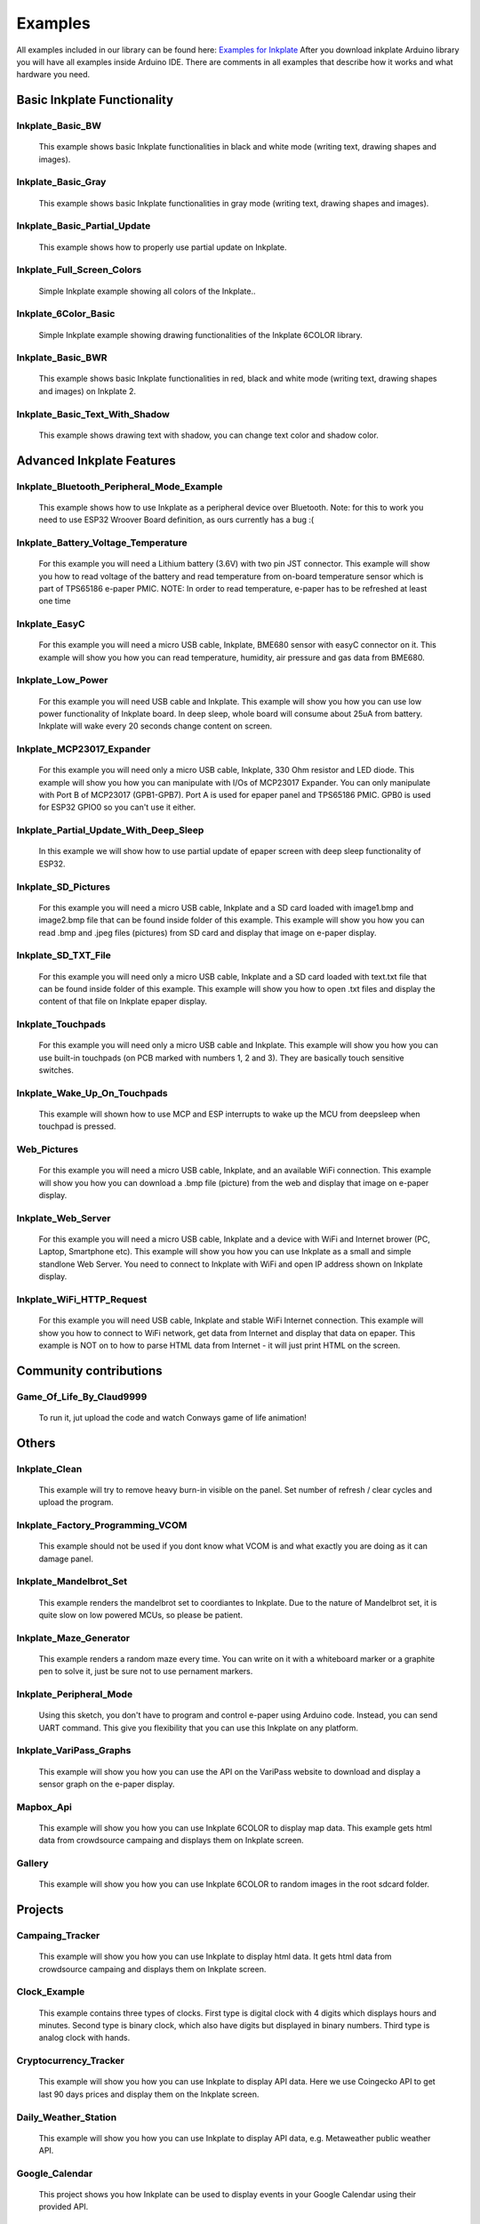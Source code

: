 Examples
========

All examples included in our library can be found here: `Examples for Inkplate <https://github.com/e-radionicacom/Inkplate-Arduino-library/tree/master/examples>`_
After you download inkplate Arduino library you will have all examples inside Arduino IDE. There are comments in all examples that describe how it works and what hardware you need.

Basic Inkplate Functionality
----------------------------

Inkplate_Basic_BW
#################
    This example shows basic Inkplate functionalities in black and white mode (writing text, drawing shapes and images).

Inkplate_Basic_Gray
###################
    This example shows basic Inkplate functionalities in gray mode (writing text, drawing shapes and images).

Inkplate_Basic_Partial_Update
#############################
    This example shows how to properly use partial update on Inkplate.
    
    .. image:: images/example1.jpg
        :width: 500

Inkplate_Full_Screen_Colors
###########################
    Simple Inkplate example showing all colors of the Inkplate..

Inkplate_6Color_Basic
#####################
    Simple Inkplate example showing drawing functionalities of the Inkplate 6COLOR library.

Inkplate_Basic_BWR
##################
    This example shows basic Inkplate functionalities in red, black and white mode (writing text, drawing shapes and images) on Inkplate 2.

Inkplate_Basic_Text_With_Shadow
###############################
    This example shows drawing text with shadow, you can change text color and shadow color.

Advanced Inkplate Features
--------------------------

Inkplate_Bluetooth_Peripheral_Mode_Example
##########################################
    This example shows how to use Inkplate as a peripheral device over Bluetooth.
    Note: for this to work you need to use ESP32 Wroover Board definition, as ours currently has a bug :(

Inkplate_Battery_Voltage_Temperature
####################################
    For this example you will need a Lithium battery (3.6V) with two pin JST connector. This example will show you how to read voltage of the battery and read temperature from on-board
    temperature sensor which is part of TPS65186 e-paper PMIC.
    NOTE: In order to read temperature, e-paper has to be refreshed at least one time
    
    .. image:: images/example2.jpg
        :width: 500

Inkplate_EasyC
##############
    For this example you will need a micro USB cable, Inkplate, BME680 sensor with easyC connector on it. 
    This example will show you how you can read temperature, humidity, air pressure and gas data from BME680.

    .. image:: images/example18.jpg
        :width: 500

Inkplate_Low_Power
##################
    For this example you will need USB cable and Inkplate.
    This example will show you how you can use low power functionality of Inkplate board.
    In deep sleep, whole board will consume about 25uA from battery.
    Inkplate will wake every 20 seconds change content on screen.
    
    .. image:: images/example3.jpg
        :width: 500

Inkplate_MCP23017_Expander
##########################
    For this example you will need only a micro USB cable, Inkplate, 330 Ohm resistor and LED diode.
    This example will show you how you can manipulate with I/Os of MCP23017 Expander.
    You can only manipulate with Port B of MCP23017 (GPB1-GPB7). Port A is used for epaper panel and TPS65186 PMIC.
    GPB0 is used for ESP32 GPIO0 so you can't use it either.
    
    .. image:: images/example19.jpg
        :width: 500

Inkplate_Partial_Update_With_Deep_Sleep
#######################################
    In this example we will show how to use partial update of epaper screen with deep sleep functionality of ESP32.

    .. image:: images/example4.jpg
        :width: 500

Inkplate_SD_Pictures
####################
    For this example you will need a micro USB cable, Inkplate and a SD card loaded with image1.bmp and image2.bmp file that can be found inside folder of this example.
    This example will show you how you can read .bmp and .jpeg files (pictures) from SD card and
    display that image on e-paper display.

Inkplate_SD_TXT_File
####################
    For this example you will need only a micro USB cable, Inkplate and a SD card loaded with text.txt file that can be found inside folder of this example.
    This example will show you how to open .txt files and display the content of that file on Inkplate epaper display.

Inkplate_Touchpads
##################
    For this example you will need only a micro USB cable and Inkplate.
    This example will show you how you can use built-in touchpads (on PCB marked with numbers 1, 2 and 3).
    They are basically touch sensitive switches.
    
    .. image:: images/example5.jpg
        :width: 500

Inkplate_Wake_Up_On_Touchpads
#############################
    This example will shown how to use MCP and ESP interrupts to wake up the MCU from deepsleep when touchpad is pressed.

    .. image:: images/example6.jpg
        :width: 500

Web_Pictures
############
    For this example you will need a micro USB cable, Inkplate, and an available WiFi connection.
    This example will show you how you can download a .bmp file (picture) from the web and
    display that image on e-paper display.

    .. image:: images/example7.jpg
        :width: 500

Inkplate_Web_Server
###################
    For this example you will need a micro USB cable, Inkplate and a device with WiFi and Internet brower (PC, Laptop, Smartphone etc).
    This example will show you how you can use Inkplate as a small and simple standlone Web Server.
    You need to connect to Inkplate with WiFi and open IP address shown on Inkplate display.

    .. image:: images/example8.jpg
        :width: 500

Inkplate_WiFi_HTTP_Request
##########################
    For this example you will need USB cable, Inkplate and stable WiFi Internet connection.
    This example will show you how to connect to WiFi network, get data from Internet and display that data on epaper.
    This example is NOT on to how to parse HTML data from Internet - it will just print HTML on the screen.
    
    .. image:: images/example9.jpg
        :width: 500

Community contributions
-----------------------

Game_Of_Life_By_Claud9999
#########################
    To run it, jut upload the code and watch Conways game of life animation!

    .. image:: images/example10.jpg
        :width: 500

Others
------

Inkplate_Clean
##############
    This example will try to remove heavy burn-in visible on the panel.
    Set number of refresh / clear cycles and upload the program.

Inkplate_Factory_Programming_VCOM
#################################
    This example should not be used if you dont know what VCOM is and what exactly you are doing as it can damage panel.

Inkplate_Mandelbrot_Set
#######################
    This example renders the mandelbrot set to coordiantes to Inkplate. Due to the nature of Mandelbrot set, it is quite slow on low powered MCUs, so please be patient.

    .. image:: images/example11.jpg
        :width: 500

Inkplate_Maze_Generator
#######################
    This example renders a random maze every time.
    You can write on it with a whiteboard marker or a graphite pen to solve it, just be sure not to use pernament markers.

    .. image:: images/example12.jpg
        :width: 500

Inkplate_Peripheral_Mode
########################
    Using this sketch, you don't have to program and control e-paper using Arduino code. 
    Instead, you can send UART command. This give you flexibility that you can use this Inkplate on any platform.

Inkplate_VariPass_Graphs
########################
    This example will show you how you can use the API on the VariPass website to download and display
    a sensor graph on the e-paper display.
    
    .. image:: images/example13.jpg
        :width: 500

Mapbox_Api
##########
    This example will show you how you can use Inkplate 6COLOR to display map data.
    This example gets html data from crowdsource campaing and displays them on Inkplate screen.


Gallery
#######
     This example will show you how you can use Inkplate 6COLOR to random images in the root sdcard folder.

Projects
--------

Campaing_Tracker
################
    This example will show you how you can use Inkplate to display html data. 
    It gets html data from crowdsource campaing and displays them on Inkplate screen.

    .. image:: images/example14.jpg
        :width: 500

Clock_Example
#############
    This example contains three types of clocks. First type is digital clock
    with 4 digits which displays hours and minutes. Second type is binary clock,
    which also have digits but displayed in binary numbers. Third type is analog 
    clock with hands.    

Cryptocurrency_Tracker
######################
    This example will show you how you can use Inkplate to display API data.
    Here we use Coingecko API to get last 90 days prices and display them on the Inkplate screen.

    .. image:: images/example15.jpg
        :width: 500

Daily_Weather_Station
#####################
    This example will show you how you can use Inkplate to display API data, e.g. Metaweather public weather API.

    .. image:: images/example16.jpg
        :width: 500

Google_Calendar
###############
    This project shows you how Inkplate can be used to display events in your Google Calendar using their provided API.   

    .. image:: images/example17.jpg
        :width: 500

Hourly_Weather_Station
######################
    This example will show you how you can use Inkplate to display API data, e.g. Metaweather public weather API, and weatherstack for real time data.

    .. image:: images/example21.jpg
        :width: 500
        
Image_Frame
###########
    This example shows how you can set inkplate to show random pictures from web.

Open_weather_station
####################
    This example will show you how you can use Inkplate to display API data, e.g. Metaweather public weather API.

    .. image:: images/example20.jpg
        :width: 500

Quotables_Example
#################
    This example shows you how to use simple API call without API key. Response
    from server is in JSON format, so that will be shown too how it is used. What happens
    here is basically ESP32 sends API call and server returns HTML document containing one
    random quote and some information about it, then using library ArduinoJSON we extract only quote
    from JSON data and show it only on Inkplate 2. 

World_Clock_Example
###################
    This example uses API call to get tim for wanted city and it's timezone.
    Fetched data is in JSON format, and library is used to extract data. To choose
    city just type any part of city's name and it will be automatically found, but if you type
    to few letters, any city containig that letters will be found. Only for Inkplate 2.

Youtube_Subscriber_Count_Example
################################
    This example show how to use Google API to show info about some youtube chhannel. 
    You need to register on https://developers.google.com/ and get API key of any kind so you,
    can use yxour API key in API call. That key you should copy in variable api_key.
    Second thing you need to get ID of any youtube channel and copy it in channel_id variable.
    You can get ID by going on any youtube channel profile and copy part of URL link after
    https://www.youtube.com/channel/ (so just some random text after last backslash). 
    Only for Inkplate 2.